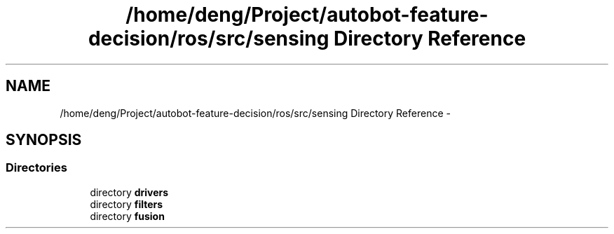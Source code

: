.TH "/home/deng/Project/autobot-feature-decision/ros/src/sensing Directory Reference" 3 "Fri May 22 2020" "Autoware_Doxygen" \" -*- nroff -*-
.ad l
.nh
.SH NAME
/home/deng/Project/autobot-feature-decision/ros/src/sensing Directory Reference \- 
.SH SYNOPSIS
.br
.PP
.SS "Directories"

.in +1c
.ti -1c
.RI "directory \fBdrivers\fP"
.br
.ti -1c
.RI "directory \fBfilters\fP"
.br
.ti -1c
.RI "directory \fBfusion\fP"
.br
.in -1c
